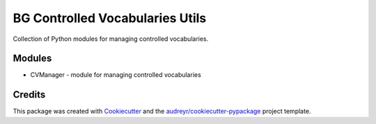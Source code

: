 ================================
BG Controlled Vocabularies Utils
================================

Collection of Python modules for managing controlled vocabularies.


Modules
-------

* CVManager - module for managing controlled vocabularies

Credits
-------

This package was created with Cookiecutter_ and the `audreyr/cookiecutter-pypackage`_ project template.

.. _Cookiecutter: https://github.com/audreyr/cookiecutter
.. _`audreyr/cookiecutter-pypackage`: https://github.com/audreyr/cookiecutter-pypackage
